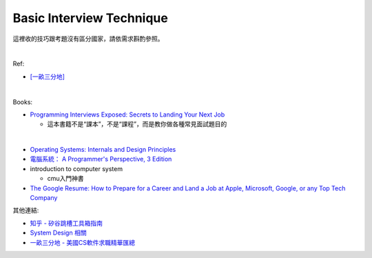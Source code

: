 Basic Interview Technique
============================

這裡收的技巧跟考題沒有區分國家，請依需求斟酌參照。

|

Ref:

- `[一畝三分地] <https://www.1point3acres.com/bbs/thread-50411-1-1.html>`_

|

Books:

- `Programming Interviews Exposed: Secrets to Landing Your Next Job <https://www.amazon.com/Programming-Interviews-Exposed-Secrets-Landing/dp/1118261364/?&_encoding=UTF8&tag=1point3acres-20&linkCode=ur2&linkId=f4a9f284abef2e91bbc0bc39a9cc3967&camp=1789&creative=9325>`_

  - 這本書籍不是“課本”，不是“課程”，而是教你做各種常見面試題目的

|


- `Operating Systems: Internals and Design Principles <https://www.amazon.com/Operating-Systems-Internals-Design-Principles/dp/013230998X/?&_encoding=UTF8&tag=1point3acres-20&linkCode=ur2&linkId=1f9360c60cffea0e274b36ddb05dcac7&camp=1789&creative=9325>`_

- `電腦系統： A Programmer's Perspective, 3 Edition <https://www.amazon.com/Computer-Systems-Programmers-Perspective-3/dp/9332573905/?&_encoding=UTF8&tag=1point3acres-20&linkCode=ur2&linkId=edefbd6a68672895b0197508a85f6764&camp=1789&creative=9325>`_


- introduction to computer system
  
  - cmu入門神書

- `The Google Resume: How to Prepare for a Career and Land a Job at Apple, Microsoft, Google, or any Top Tech Company <https://www.1point3acres.com/bbs/thread-17514-1-1.html>`_


其他連結:

- `知乎 - 矽谷跳槽工具箱指南 <https://zhuanlan.zhihu.com/p/19953744>`_

- `System Design 相關 <http://www.mitbbs.com/article_t/JobHunting/32777529.html>`_

- `一畝三分地 - 美國CS軟件求職精華匯總 <https://www.1point3acres.com/bbs/thread-303319-1-1.html>`_







